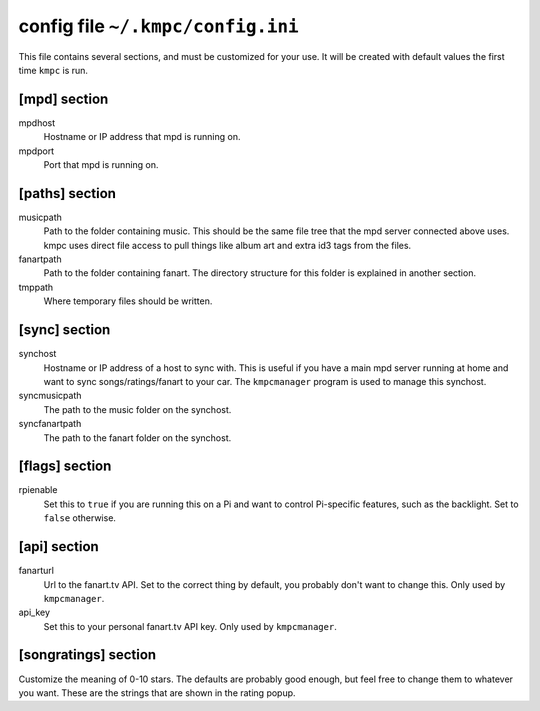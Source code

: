 .. _config:

##################################
config file ``~/.kmpc/config.ini``
##################################

This file contains several sections, and must be customized for your use. It
will be created with default values the first time ``kmpc`` is run.

[mpd] section
-------------

mpdhost
  Hostname or IP address that mpd is running on.
mpdport
  Port that mpd is running on.

[paths] section
---------------

musicpath
  Path to the folder containing music. This should be the same file tree that
  the mpd server connected above uses. kmpc uses direct file access to pull
  things like album art and extra id3 tags from the files.
fanartpath
  Path to the folder containing fanart. The directory structure for this folder
  is explained in another section.
tmppath
  Where temporary files should be written.

[sync] section
--------------

synchost
  Hostname or IP address of a host to sync with. This is useful if you have a
  main mpd server running at home and want to sync songs/ratings/fanart to your
  car. The ``kmpcmanager`` program is used to manage this synchost.
syncmusicpath
  The path to the music folder on the synchost.
syncfanartpath
  The path to the fanart folder on the synchost.

[flags] section
---------------

rpienable
  Set this to ``true`` if you are running this on a Pi and want to control
  Pi-specific features, such as the backlight. Set to ``false`` otherwise.

[api] section
-------------

fanarturl
  Url to the fanart.tv API. Set to the correct thing by default, you probably
  don't want to change this. Only used by ``kmpcmanager``.
api_key
  Set this to your personal fanart.tv API key. Only used by ``kmpcmanager``.

[songratings] section
---------------------

Customize the meaning of 0-10 stars. The defaults are probably good enough, but
feel free to change them to whatever you want. These are the strings that are
shown in the rating popup.
